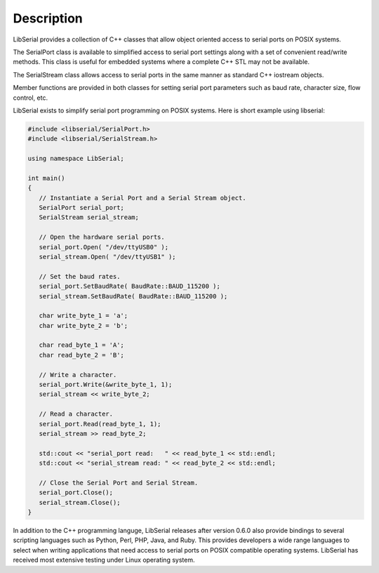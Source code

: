 Description
===========

LibSerial provides a collection of C++ classes that allow object oriented
access to serial ports on POSIX systems.

The SerialPort class is available to simplified access to serial port
settings along with a set of convenient read/write methods.
This class is useful for embedded systems where a complete C++ STL
may not be available.

The SerialStream class allows access to serial ports in the same manner as
standard C++ iostream objects.

Member functions are provided in both classes for setting serial port
parameters such as baud rate, character size, flow control, etc.

LibSerial exists to simplify serial port programming on POSIX systems.
Here is short example using libserial:

.. code-block:: c++

   #include <libserial/SerialPort.h>
   #include <libserial/SerialStream.h>

   using namespace LibSerial;

   int main()
   {
      // Instantiate a Serial Port and a Serial Stream object.
      SerialPort serial_port;
      SerialStream serial_stream;

      // Open the hardware serial ports.
      serial_port.Open( "/dev/ttyUSB0" );
      serial_stream.Open( "/dev/ttyUSB1" );

      // Set the baud rates.
      serial_port.SetBaudRate( BaudRate::BAUD_115200 );
      serial_stream.SetBaudRate( BaudRate::BAUD_115200 );

      char write_byte_1 = 'a';
      char write_byte_2 = 'b';

      char read_byte_1 = 'A';
      char read_byte_2 = 'B';

      // Write a character.
      serial_port.Write(&write_byte_1, 1);
      serial_stream << write_byte_2;

      // Read a character.
      serial_port.Read(read_byte_1, 1);
      serial_stream >> read_byte_2;

      std::cout << "serial_port read:   " << read_byte_1 << std::endl;
      std::cout << "serial_stream read: " << read_byte_2 << std::endl;

      // Close the Serial Port and Serial Stream.
      serial_port.Close();
      serial_stream.Close();
   }

In addition to the C++ programming languge, LibSerial releases after version
0.6.0 also provide bindings to several scripting languages such as Python,
Perl, PHP, Java, and Ruby. This provides developers a wide range languages to
select when writing applications that need access to serial ports on POSIX
compatible operating systems. LibSerial has received most extensive testing
under Linux operating system. 
